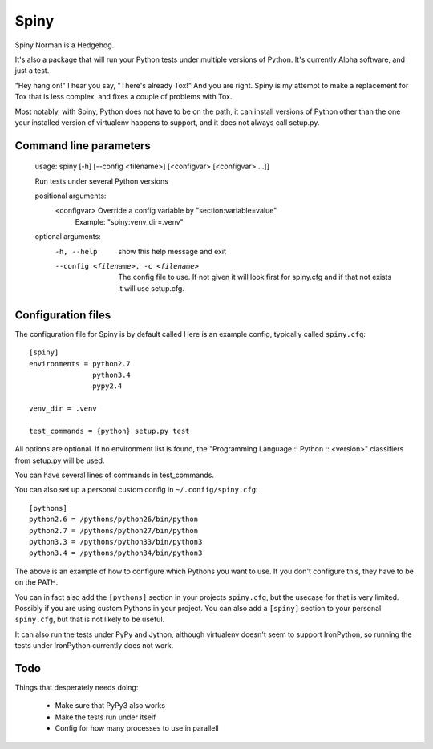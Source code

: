Spiny
=====

Spiny Norman is a Hedgehog.

It's also a package that will run your Python tests under multiple versions of Python.
It's currently Alpha software, and just a test.

"Hey hang on!" I hear you say, "There's already Tox!" And you are right.
Spiny is my attempt to make a replacement for Tox that is less complex,
and fixes a couple of problems with Tox.

Most notably, with Spiny, Python does not have to be on the path, it can install versions
of Python other than the one your installed version of virtualenv happens to support,
and it does not always call setup.py.

Command line parameters
-----------------------

  usage: spiny [-h] [--config <filename>] [<configvar> [<configvar> ...]]

  Run tests under several Python versions

  positional arguments:
    <configvar>           Override a config variable by "section:variable=value"
                          Example: "spiny:venv_dir=.venv"

  optional arguments:
    -h, --help            show this help message and exit
    --config <filename>, -c <filename>
                          The config file to use. If not given it will look first
                          for spiny.cfg and if that not exists it will use setup.cfg.

Configuration files
-------------------

The configuration file for Spiny is by default called
Here is an example config, typically called ``spiny.cfg``::

  [spiny]
  environments = python2.7
                 python3.4
                 pypy2.4

  venv_dir = .venv

  test_commands = {python} setup.py test

All options are optional. If no environment list is found, the "Programming
Language :: Python :: <version>" classifiers from setup.py will be used.

You can have several lines of commands in test_commands.

You can also set up a personal custom config in ``~/.config/spiny.cfg``::

  [pythons]
  python2.6 = /pythons/python26/bin/python
  python2.7 = /pythons/python27/bin/python
  python3.3 = /pythons/python33/bin/python3
  python3.4 = /pythons/python34/bin/python3

The above is an example of how to configure which Pythons you want to use.
If you don't configure this, they have to be on the PATH.

You can in fact also add the ``[pythons]`` section in your projects ``spiny.cfg``,
but the usecase for that is very limited. Possibly if you are using custom
Pythons in your project. You can also add a ``[spiny]`` section to your personal
``spiny.cfg``, but that is not likely to be useful.

It can also run the tests under PyPy and Jython, although virtualenv doesn't
seem to support IronPython, so running the tests under IronPython currently
does not work.


Todo
----

Things that desperately needs doing:

  * Make sure that PyPy3 also works

  * Make the tests run under itself

  * Config for how many processes to use in parallell

